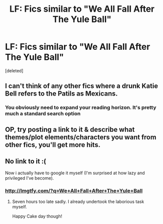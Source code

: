 #+TITLE: LF: Fics similar to "We All Fall After The Yule Ball"

* LF: Fics similar to "We All Fall After The Yule Ball"
:PROPERTIES:
:Score: 8
:DateUnix: 1476941572.0
:DateShort: 2016-Oct-20
:FlairText: Request
:END:
[deleted]


** I can't think of any other fics where a drunk Katie Bell refers to the Patils as Mexicans.
:PROPERTIES:
:Author: Lord_Anarchy
:Score: 10
:DateUnix: 1476976815.0
:DateShort: 2016-Oct-20
:END:

*** You obviously need to expand your reading horizon. It's pretty much a standard search option
:PROPERTIES:
:Author: EternalFaII
:Score: 5
:DateUnix: 1476983375.0
:DateShort: 2016-Oct-20
:END:


** OP, try posting a link to it & describe what themes/plot elements/characters you want from other fics, you'll get more hits.
:PROPERTIES:
:Score: 4
:DateUnix: 1476975409.0
:DateShort: 2016-Oct-20
:END:


** No link to it :(

Now i actually have to google it myself (I'm surprised at how lazy and privileged I've become).
:PROPERTIES:
:Author: EternalFaII
:Score: 2
:DateUnix: 1476955064.0
:DateShort: 2016-Oct-20
:END:

*** [[http://lmgtfy.com/?q=We+All+Fall+After+The+Yule+Ball]]
:PROPERTIES:
:Author: Lane_Anasazi
:Score: 1
:DateUnix: 1476980732.0
:DateShort: 2016-Oct-20
:END:

**** Seven hours too late sadly. I already undertook the laborious task myself.

Happy Cake day though!
:PROPERTIES:
:Author: EternalFaII
:Score: 5
:DateUnix: 1476983425.0
:DateShort: 2016-Oct-20
:END:
